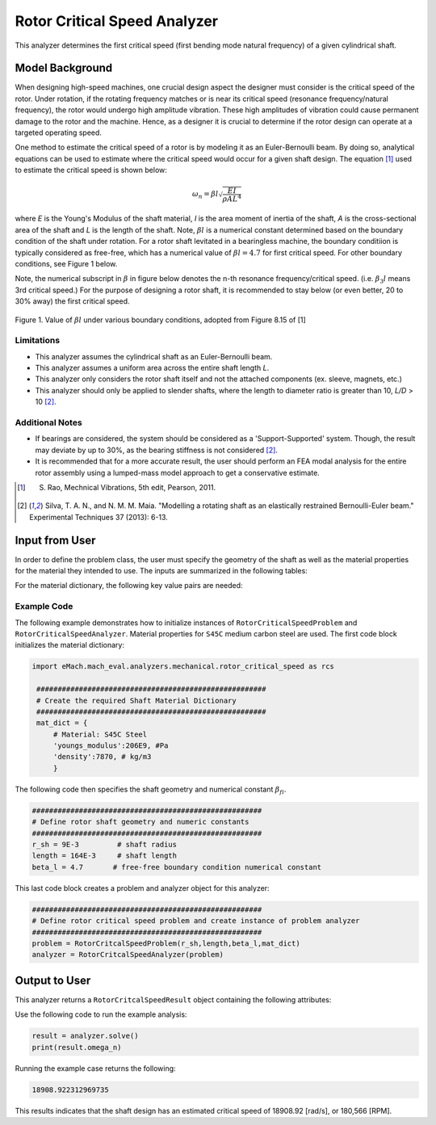 .. _rotor_critical_speed_analyzer:


Rotor Critical Speed Analyzer
##############################
This analyzer determines the first critical speed (first bending mode natural frequency) of a given cylindrical shaft.

Model Background
****************
When designing high-speed machines, one crucial design aspect the designer must consider is the critical speed of the rotor. Under rotation, if the rotating frequency 
matches or is near its critical speed (resonance frequency/natural frequency), the rotor would undergo high amplitude vibration. These high amplitudes of vibration 
could cause permanent damage to the rotor and the machine. Hence, as a designer it is crucial to determine if the rotor design can operate at a targeted operating speed.

One method to estimate the critical speed of a rotor is by modeling it as an Euler-Bernoulli beam. By doing so, analytical equations can be used to estimate where 
the critical speed would occur for a given shaft design. The equation [1]_ used to estimate the critical speed is shown below:

.. math::

   \omega_n = \beta l \sqrt{\frac{EI}{\rho AL^4}} 

where `E` is the Young's Modulus of the shaft material, `I` is the area moment of inertia of the shaft, `A` is the cross-sectional area of the shaft and `L` is the length of the shaft.
Note,  :math:`\beta l` is a numerical constant determined based on the boundary condition of the shaft under rotation. 
For a rotor shaft levitated in a bearingless machine, the boundary conditiion is typically considered as free-free, which has a numerical value of :math:`\beta l=4.7` for first critical speed. For other boundary conditions, see Figure 1 below.


Note, the numerical subscript in :math:`\beta` in figure below denotes the n-th resonance frequency/critical speed. (i.e. :math:`\beta_3l` means 3rd critical speed.) For the purpose of designing a rotor shaft, it is recommended to stay below (or even better, 20 to 30% away)
the first critical speed. 

.. figure:: ./Images/BoundaryConditionCriticalSpeed.svg
   :alt: BoundaryConditionTable_Rao 
   :align: center
   :width: 500

   Figure 1. Value of :math:`\beta l` under various boundary conditions, adopted from Figure 8.15 of [1]

Limitations
~~~~~~~~~~~~~~~~
* This analyzer assumes the cylindrical shaft as an Euler-Bernoulli beam.
* This analyzer assumes a uniform area across the entire shaft length `L`.
* This analyzer only considers the rotor shaft itself and not the attached components (ex. sleeve, magnets, etc.)
* This analyzer should only be applied to slender shafts, where the length to diameter ratio is greater than 10, `L/D` > 10 [2]_.

Additional Notes
~~~~~~~~~~~~~~~~
* If bearings are considered, the system should be considered as a 'Support-Supported' system. Though, the result may deviate by up to 30%, as the bearing stiffness is not considered [2]_.
* It is recommended that for a more accurate result, the user should perform an FEA modal analysis for the entire rotor assembly using a lumped-mass model approach to get a conservative estimate.

.. [1]  S. Rao, Mechnical Vibrations, 5th edit, Pearson, 2011.
.. [2]  Silva, T. A. N., and N. M. M. Maia. "Modelling a rotating shaft as an elastically restrained Bernoulli-Euler beam." Experimental Techniques 37 (2013): 6-13.

Input from User
**********************************
In order to define the problem class, the user must specify the geometry of the shaft as well as the material properties for the material they intended to use. The inputs are summarized in the following tables:

.. _input-dict:
.. csv-table:: Input for rotor critical speed problem
   :file: inputs_rotor_critical_speed_analyzer.csv
   :widths: 70, 70, 30
   :header-rows: 1

For the material dictionary, the following key value pairs are needed: 

.. _mat-dict:
.. csv-table:: ``material`` dictionary for rotor critical speed problem
   :file: inputs_mat_dict_rotor_critical_speed_analyzer.csv
   :widths: 70, 70, 30
   :header-rows: 1

Example Code
~~~~~~~~~~~~~~~~~~~~~~~~~~~~
The following example demonstrates how to initialize instances of ``RotorCriticalSpeedProblem`` and ``RotorCriticalSpeedAnalyzer``. 
Material properties for ``S45C`` medium carbon steel are used. The first code block initializes the material dictionary:

.. code-block:: python

   import eMach.mach_eval.analyzers.mechanical.rotor_critical_speed as rcs

    ######################################################
    # Create the required Shaft Material Dictionary
    ######################################################
    mat_dict = { 
        # Material: S45C Steel
        'youngs_modulus':206E9, #Pa
        'density':7870, # kg/m3
        }

The following code then specifies the shaft geometry and numerical constant :math:`\beta_{fi}`.

.. code-block:: python

    ######################################################
    # Define rotor shaft geometry and numeric constants
    ######################################################
    r_sh = 9E-3         # shaft radius
    length = 164E-3     # shaft length
    beta_l = 4.7       # free-free boundary condition numerical constant

This last code block creates a problem and analyzer object for this analyzer:

.. code-block:: python

    ######################################################
    # Define rotor critical speed problem and create instance of problem analyzer
    ######################################################
    problem = RotorCritcalSpeedProblem(r_sh,length,beta_l,mat_dict)
    analyzer = RotorCritcalSpeedAnalyzer(problem)

Output to User
***********************************

This analyzer returns a ``RotorCritcalSpeedResult`` object containing the following attributes:

.. csv-table::  results of rotor critical speed analyzer
   :file: results_rotor_critical_speed_analyzer.csv
   :widths: 40, 100, 30
   :header-rows: 1

Use the following code to run the example analysis:

.. code-block:: python

    result = analyzer.solve()
    print(result.omega_n)

Running the example case returns the following:

.. code-block:: python

   18908.922312969735

This results indicates that the shaft design has an estimated critical speed of 18908.92 [rad/s], or 180,566 [RPM].
